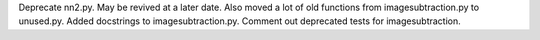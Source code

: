 Deprecate nn2.py. May be revived at a later date. Also moved a lot of old functions from imagesubtraction.py to unused.py. Added docstrings to imagesubtraction.py. Comment out deprecated tests for imagesubtraction.

